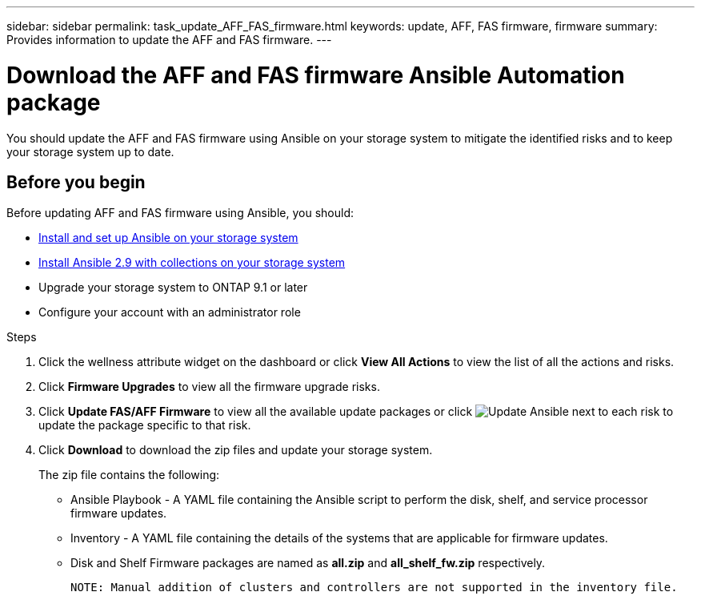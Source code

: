 ---
sidebar: sidebar
permalink: task_update_AFF_FAS_firmware.html
keywords: update, AFF, FAS firmware, firmware
summary: Provides information to update the AFF and FAS firmware.
---

= Download the AFF and FAS firmware Ansible Automation package
:toc: macro
:toclevels: 1
:hardbreaks:
:nofooter:
:icons: font
:linkattrs:
:imagesdir: ./media/

[.lead]
You should update the AFF and FAS firmware using Ansible on your storage system to mitigate the identified risks and to keep your storage system up to date.

== Before you begin

Before updating AFF and FAS firmware using Ansible, you should:

* link:https://netapp.io/2018/10/08/getting-started-with-netapp-and-ansible-install-ansible/[Install and set up Ansible on your storage system]
* link:https://netapp.io/2019/09/17/coming-together-nicely/[Install Ansible 2.9 with collections on your storage system]
* Upgrade your storage system to ONTAP 9.1 or later
* Configure your account with an administrator role

.Steps
. Click the wellness attribute widget on the dashboard or click *View All Actions* to view the list of all the actions and risks.
. Click *Firmware Upgrades* to view all the firmware upgrade risks.
. Click *Update FAS/AFF Firmware* to view all the available update packages or click image:update_ansible.png[Update Ansible] next to each risk to update the package specific to that risk.
. Click *Download* to download the zip files and update your storage system.
+
The zip file contains the following:

	* Ansible Playbook - A YAML file containing the Ansible script to perform the disk, shelf, and service processor firmware updates.
  * Inventory - A YAML file containing the details of the systems that are applicable for firmware updates.
	* Disk and Shelf Firmware packages are named as *all.zip* and *all_shelf_fw.zip* respectively.

	NOTE: Manual addition of clusters and controllers are not supported in the inventory file.
